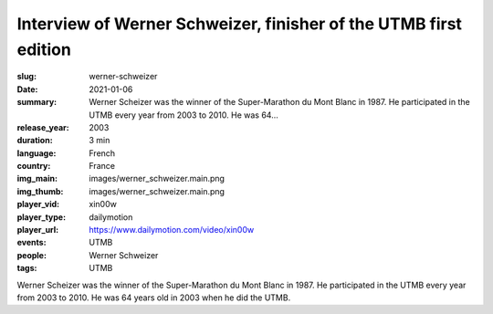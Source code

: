 Interview of Werner Schweizer, finisher of the UTMB first edition
#################################################################

:slug: werner-schweizer
:date: 2021-01-06
:summary: Werner Scheizer was the winner of the Super-Marathon du Mont Blanc in 1987. He participated in the UTMB every year from 2003 to 2010. He was 64...
:release_year: 2003
:duration: 3 min
:language: French
:country: France
:img_main: images/werner_schweizer.main.png
:img_thumb: images/werner_schweizer.main.png
:player_vid: xin00w
:player_type: dailymotion
:player_url: https://www.dailymotion.com/video/xin00w
:events: UTMB
:people: Werner Schweizer
:tags: UTMB

Werner Scheizer was the winner of the Super-Marathon du Mont Blanc in 1987. He participated in the UTMB every year from 2003 to 2010. He was 64 years old in 2003 when he did the UTMB.
